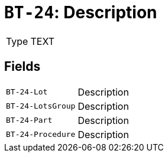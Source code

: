 = `BT-24`: Description
:navtitle: Business Terms

[horizontal]
Type:: TEXT

== Fields
[horizontal]
  `BT-24-Lot`:: Description
  `BT-24-LotsGroup`:: Description
  `BT-24-Part`:: Description
  `BT-24-Procedure`:: Description
